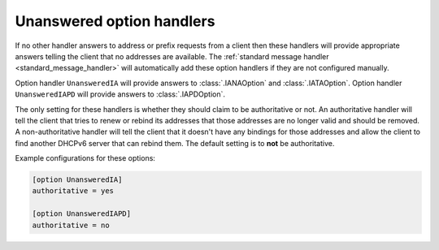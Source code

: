 Unanswered option handlers
==========================
If no other handler answers to address or prefix requests from a client then these handlers will provide appropriate
answers telling the client that no addresses are available. The :ref:`standard message handler
<standard_message_handler>` will automatically add these option handlers if they are not configured manually.

Option handler ``UnansweredIA`` will provide answers to :class:`.IANAOption` and :class:`.IATAOption`. Option handler
``UnansweredIAPD`` will provide answers to :class:`.IAPDOption`.

The only setting for these handlers is whether they should claim to be authoritative or not. An authoritative handler
will tell the client that tries to renew or rebind its addresses that those addresses are no longer valid and should be
removed. A non-authoritative handler will tell the client that it doesn't have any bindings for those addresses and
allow the client to find another DHCPv6 server that can rebind them. The default setting is to **not** be authoritative.

Example configurations for these options:

.. code-block:: ini

    [option UnansweredIA]
    authoritative = yes

    [option UnansweredIAPD]
    authoritative = no
